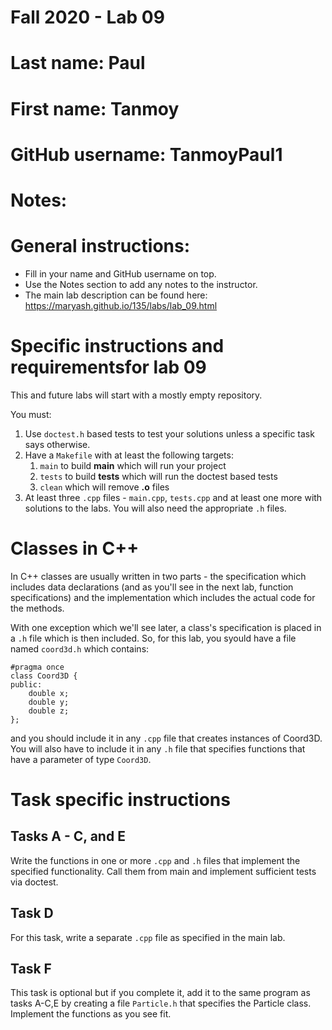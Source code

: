 * Fall 2020 - Lab 09

* Last name: Paul

* First name: Tanmoy

* GitHub username: TanmoyPaul1

* Notes:


  
* General instructions:
- Fill in your name and GitHub username on top.
- Use the Notes section to add any notes to the instructor.
- The main lab description can be found here:
  https://maryash.github.io/135/labs/lab_09.html 


* Specific instructions and requirementsfor lab 09 

This and future labs will start with a mostly empty repository. 

You must:

1. Use ~doctest.h~ based tests to test your solutions unless a
   specific task says otherwise.
2. Have a ~Makefile~ with at least the following targets: 
   1. ~main~ to build *main* which will run your project
   2. ~tests~ to build *tests* which will run the doctest based tests
   3. ~clean~ which will remove *.o* files
3. At least three  ~.cpp~ files - ~main.cpp~, ~tests.cpp~ and at least
   one more with solutions to the labs. You will also need the
   appropriate ~.h~ files.

* Classes in C++

In C++ classes are usually written in two parts - the specification
which includes data declarations (and as you'll see in the next lab,
function specifications) and the implementation which includes the
actual code for the methods.

With one exception which we'll see later, a class's specification is
placed in a ~.h~ file which is then included. So, for this lab, you
syould have a file named ~coord3d.h~ which contains: 

#+begin_src c++
#pragma once
class Coord3D {
public:
    double x;
    double y;
    double z;
};
#+end_src

and you should include it in any ~.cpp~ file that creates instances of
Coord3D. You will also have to include it in any ~.h~ file that
specifies functions that have a parameter of type ~Coord3D~.


* Task specific instructions
** Tasks A - C, and E

Write the functions in one or more ~.cpp~ and ~.h~ files that
implement the specified functionality. Call them from main and
implement sufficient tests via doctest. 

** Task D

For this task, write a separate ~.cpp~ file as specified in the main
lab.

** Task F 

This task is optional but if you complete it, add it to the same
program as tasks A-C,E by creating a file ~Particle.h~ that specifies
the Particle class. Implement the functions as you see fit.



